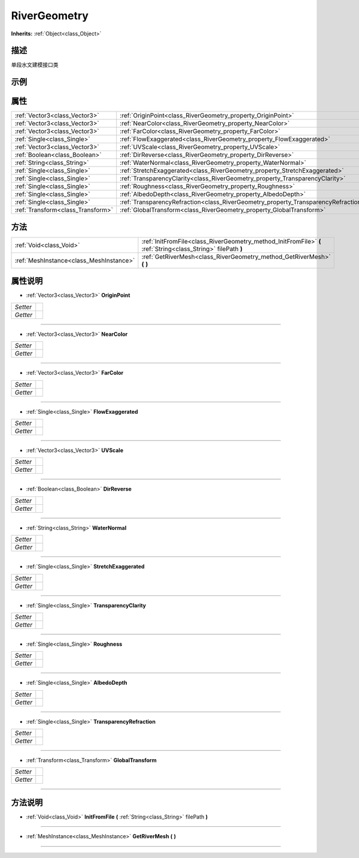 .. _class_RiverGeometry:

RiverGeometry 
===================

**Inherits:** :ref:`Object<class_Object>`

描述
----

单段水文建模接口类

示例
----

属性
----

+-----------------------------------+------------------------------------------------------------------------------------+
| :ref:`Vector3<class_Vector3>`     | :ref:`OriginPoint<class_RiverGeometry_property_OriginPoint>`                       |
+-----------------------------------+------------------------------------------------------------------------------------+
| :ref:`Vector3<class_Vector3>`     | :ref:`NearColor<class_RiverGeometry_property_NearColor>`                           |
+-----------------------------------+------------------------------------------------------------------------------------+
| :ref:`Vector3<class_Vector3>`     | :ref:`FarColor<class_RiverGeometry_property_FarColor>`                             |
+-----------------------------------+------------------------------------------------------------------------------------+
| :ref:`Single<class_Single>`       | :ref:`FlowExaggerated<class_RiverGeometry_property_FlowExaggerated>`               |
+-----------------------------------+------------------------------------------------------------------------------------+
| :ref:`Vector3<class_Vector3>`     | :ref:`UVScale<class_RiverGeometry_property_UVScale>`                               |
+-----------------------------------+------------------------------------------------------------------------------------+
| :ref:`Boolean<class_Boolean>`     | :ref:`DirReverse<class_RiverGeometry_property_DirReverse>`                         |
+-----------------------------------+------------------------------------------------------------------------------------+
| :ref:`String<class_String>`       | :ref:`WaterNormal<class_RiverGeometry_property_WaterNormal>`                       |
+-----------------------------------+------------------------------------------------------------------------------------+
| :ref:`Single<class_Single>`       | :ref:`StretchExaggerated<class_RiverGeometry_property_StretchExaggerated>`         |
+-----------------------------------+------------------------------------------------------------------------------------+
| :ref:`Single<class_Single>`       | :ref:`TransparencyClarity<class_RiverGeometry_property_TransparencyClarity>`       |
+-----------------------------------+------------------------------------------------------------------------------------+
| :ref:`Single<class_Single>`       | :ref:`Roughness<class_RiverGeometry_property_Roughness>`                           |
+-----------------------------------+------------------------------------------------------------------------------------+
| :ref:`Single<class_Single>`       | :ref:`AlbedoDepth<class_RiverGeometry_property_AlbedoDepth>`                       |
+-----------------------------------+------------------------------------------------------------------------------------+
| :ref:`Single<class_Single>`       | :ref:`TransparencyRefraction<class_RiverGeometry_property_TransparencyRefraction>` |
+-----------------------------------+------------------------------------------------------------------------------------+
| :ref:`Transform<class_Transform>` | :ref:`GlobalTransform<class_RiverGeometry_property_GlobalTransform>`               |
+-----------------------------------+------------------------------------------------------------------------------------+

方法
----

+-----------------------------------------+---------------------------------------------------------------------------------------------------------------+
| :ref:`Void<class_Void>`                 | :ref:`InitFromFile<class_RiverGeometry_method_InitFromFile>` **(** :ref:`String<class_String>` filePath **)** |
+-----------------------------------------+---------------------------------------------------------------------------------------------------------------+
| :ref:`MeshInstance<class_MeshInstance>` | :ref:`GetRiverMesh<class_RiverGeometry_method_GetRiverMesh>` **(** **)**                                      |
+-----------------------------------------+---------------------------------------------------------------------------------------------------------------+

属性说明
-------

.. _class_RiverGeometry_property_OriginPoint:

- :ref:`Vector3<class_Vector3>` **OriginPoint**

+----------+---+
| *Setter* |   |
+----------+---+
| *Getter* |   |
+----------+---+



----

.. _class_RiverGeometry_property_NearColor:

- :ref:`Vector3<class_Vector3>` **NearColor**

+----------+---+
| *Setter* |   |
+----------+---+
| *Getter* |   |
+----------+---+



----

.. _class_RiverGeometry_property_FarColor:

- :ref:`Vector3<class_Vector3>` **FarColor**

+----------+---+
| *Setter* |   |
+----------+---+
| *Getter* |   |
+----------+---+



----

.. _class_RiverGeometry_property_FlowExaggerated:

- :ref:`Single<class_Single>` **FlowExaggerated**

+----------+---+
| *Setter* |   |
+----------+---+
| *Getter* |   |
+----------+---+



----

.. _class_RiverGeometry_property_UVScale:

- :ref:`Vector3<class_Vector3>` **UVScale**

+----------+---+
| *Setter* |   |
+----------+---+
| *Getter* |   |
+----------+---+



----

.. _class_RiverGeometry_property_DirReverse:

- :ref:`Boolean<class_Boolean>` **DirReverse**

+----------+---+
| *Setter* |   |
+----------+---+
| *Getter* |   |
+----------+---+



----

.. _class_RiverGeometry_property_WaterNormal:

- :ref:`String<class_String>` **WaterNormal**

+----------+---+
| *Setter* |   |
+----------+---+
| *Getter* |   |
+----------+---+



----

.. _class_RiverGeometry_property_StretchExaggerated:

- :ref:`Single<class_Single>` **StretchExaggerated**

+----------+---+
| *Setter* |   |
+----------+---+
| *Getter* |   |
+----------+---+



----

.. _class_RiverGeometry_property_TransparencyClarity:

- :ref:`Single<class_Single>` **TransparencyClarity**

+----------+---+
| *Setter* |   |
+----------+---+
| *Getter* |   |
+----------+---+



----

.. _class_RiverGeometry_property_Roughness:

- :ref:`Single<class_Single>` **Roughness**

+----------+---+
| *Setter* |   |
+----------+---+
| *Getter* |   |
+----------+---+



----

.. _class_RiverGeometry_property_AlbedoDepth:

- :ref:`Single<class_Single>` **AlbedoDepth**

+----------+---+
| *Setter* |   |
+----------+---+
| *Getter* |   |
+----------+---+



----

.. _class_RiverGeometry_property_TransparencyRefraction:

- :ref:`Single<class_Single>` **TransparencyRefraction**

+----------+---+
| *Setter* |   |
+----------+---+
| *Getter* |   |
+----------+---+



----

.. _class_RiverGeometry_property_GlobalTransform:

- :ref:`Transform<class_Transform>` **GlobalTransform**

+----------+---+
| *Setter* |   |
+----------+---+
| *Getter* |   |
+----------+---+



----


方法说明
-------

.. _class_RiverGeometry_method_InitFromFile:

- :ref:`Void<class_Void>` **InitFromFile** **(** :ref:`String<class_String>` filePath **)**



----

.. _class_RiverGeometry_method_GetRiverMesh:

- :ref:`MeshInstance<class_MeshInstance>` **GetRiverMesh** **(** **)**



----

